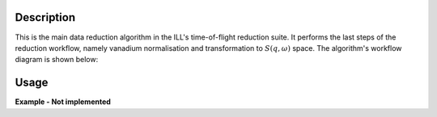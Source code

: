 .. algorithm::

.. summary::

.. alias::

.. properties::

Description
-----------

This is the main data reduction algorithm in the ILL's time-of-flight reduction suite. It performs the last steps of the reduction workflow, namely vanadium normalisation and transformation to :math:`S(q,\omega)` space. The algorithm's workflow diagram is shown below:

.. diagram:: DirectILLReduction-v1_wkflw.dot

Usage
-----

**Example - Not implemented**

.. categories::

.. sourcelink::
